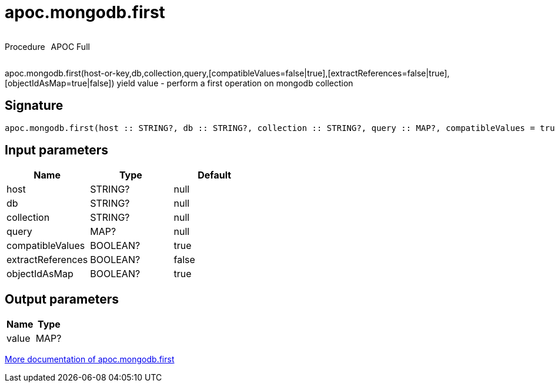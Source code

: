 ////
This file is generated by DocsTest, so don't change it!
////

= apoc.mongodb.first
:description: This section contains reference documentation for the apoc.mongodb.first procedure.

++++
<div style='display:flex'>
<div class='paragraph type procedure'><p>Procedure</p></div>
<div class='paragraph release full' style='margin-left:10px;'><p>APOC Full</p></div>
</div>
++++

[.emphasis]
apoc.mongodb.first(host-or-key,db,collection,query,[compatibleValues=false|true],[extractReferences=false|true],[objectIdAsMap=true|false]) yield value - perform a first operation on mongodb collection

== Signature

[source]
----
apoc.mongodb.first(host :: STRING?, db :: STRING?, collection :: STRING?, query :: MAP?, compatibleValues = true :: BOOLEAN?, extractReferences = false :: BOOLEAN?, objectIdAsMap = true :: BOOLEAN?) :: (value :: MAP?)
----

== Input parameters
[.procedures, opts=header]
|===
| Name | Type | Default 
|host|STRING?|null
|db|STRING?|null
|collection|STRING?|null
|query|MAP?|null
|compatibleValues|BOOLEAN?|true
|extractReferences|BOOLEAN?|false
|objectIdAsMap|BOOLEAN?|true
|===

== Output parameters
[.procedures, opts=header]
|===
| Name | Type 
|value|MAP?
|===

xref::database-integration/mongodb.adoc[More documentation of apoc.mongodb.first,role=more information]

